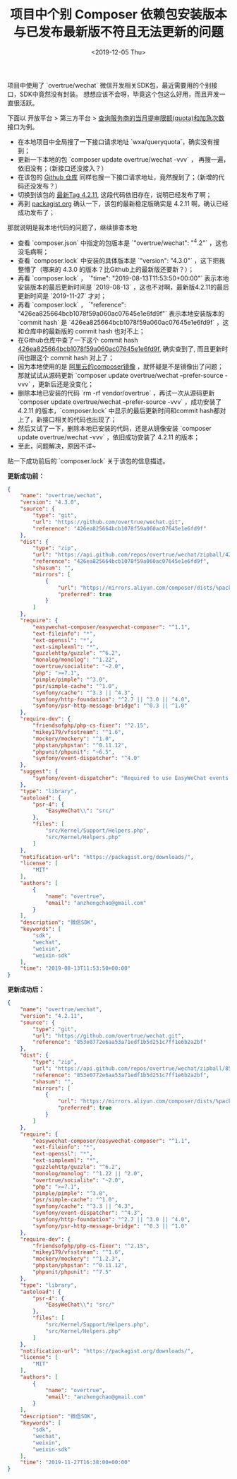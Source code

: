 #+TITLE: 项目中个别 Composer 依赖包安装版本与已发布最新版不符且无法更新的问题
#+KEYWORDS: composer
#+DATE: <2019-12-05 Thu>

项目中使用了 `overtrue/wechat` 微信开发相关SDK包，最近需要用的个别接口，SDK中竟然没有封装。
想想应该不会呀，毕竟这个包这么好用，而且开发一直很活跃。

下面以 开放平台 > 第三方平台 > [[https://developers.weixin.qq.com/doc/oplatform/Third-party_Platforms/Mini_Programs/code/query_quota.html][查询服务商的当月提审限额(quota)和加急次数]] 接口为例。

- 在本地项目中全局搜了一下接口请求地址 `wxa/queryquota`，确实没有搜到；
- 更新一下本地的包 `composer update overtrue/wechat -vvv` ， 再搜一遍，依旧没有；（新接口还没接入？）
- 在该包的 [[https://github.com/overtrue/wechat][Github 仓库]] 同样也搜一下接口请求地址，竟然搜到了；（新增的代码还没发布？）
- 切换到该包的 [[https://github.com/overtrue/wechat/tree/4.2.11][最新Tag 4.2.11]], 这段代码依旧存在，说明已经发布了啊；
- 再到 [[https://packagist.org/packages/overtrue/wechat][packagist.org]] 确认一下，该包的最新稳定版确实是 4.2.11 啊，确认已经成功发布了；

那就说明是我本地代码的问题了，继续排查本地

- 查看 `composer.json` 中指定的包版本是 `"overtrue/wechat": "^4.2"` ，这也没毛病啊；
- 查看 `composer.lock` 中安装的具体版本是 `"version": "4.3.0"` ，这下把我整懵了（哪来的 4.3.0 的版本？比Github上的最新版还要新？）；
- 再看 `composer.lock` ， `"time": "2019-08-13T11:53:50+00:00"` 表示本地安装版本的最后更新时间是 `2019-08-13` ，这也不对啊，最新版4.2.11的最后更新时间是 `2019-11-27` 才对；
- 再看 `composer.lock` ， `"reference": "426ea825664bcb1078f59a060ac07645e1e6fd9f"` 表示本地安装版本的 `commit hash` 是 `426ea825664bcb1078f59a060ac07645e1e6fd9f` ，这和仓库中的最新版的 commit hash 也对不上；
- 在Github仓库中查了一下这个 commit hash [[https://github.com/overtrue/wechat/tree/426ea825664bcb1078f59a060ac07645e1e6fd9f][426ea825664bcb1078f59a060ac07645e1e6fd9f]], 确实查到了, 而且更新时间也跟这个 commit hash 对上了；
- 因为本地使用的是 [[https://developer.aliyun.com/composer][阿里云的composer镜像]] ，就怀疑是不是镜像出了问题；那就试试从源码更新 `composer update overtrue/wechat --prefer-source -vvv` ，更新后还是没变化；
- 删除本地已安装的代码 `rm -rf vendor/overtrue` ，再试一次从源码更新 `composer update overtrue/wechat --prefer-source -vvv` ，成功安装了 4.2.11 的版本，`composer.lock` 中显示的最后更新时间和commit hash都对上了，新接口相关的代码也出现了；
- 然后又试了一下，删除本地已安装的代码，还是从镜像安装 `composer update overtrue/wechat -vvv` ，依旧成功安装了 4.2.11 的版本；
- 至此，问题解决，原因不详~

贴一下成功前后的 `composer.lock` 关于该包的信息描述。

*更新成功前：*
#+BEGIN_SRC json
{
    "name": "overtrue/wechat",
    "version": "4.3.0",
    "source": {
        "type": "git",
        "url": "https://github.com/overtrue/wechat.git",
        "reference": "426ea825664bcb1078f59a060ac07645e1e6fd9f"
    },
    "dist": {
        "type": "zip",
        "url": "https://api.github.com/repos/overtrue/wechat/zipball/426ea825664bcb1078f59a060ac07645e1e6fd9f",
        "reference": "426ea825664bcb1078f59a060ac07645e1e6fd9f",
        "shasum": "",
        "mirrors": [
            {
                "url": "https://mirrors.aliyun.com/composer/dists/%package%/%reference%.%type%",
                "preferred": true
            }
        ]
    },
    "require": {
        "easywechat-composer/easywechat-composer": "^1.1",
        "ext-fileinfo": "*",
        "ext-openssl": "*",
        "ext-simplexml": "*",
        "guzzlehttp/guzzle": "^6.2",
        "monolog/monolog": "^1.22",
        "overtrue/socialite": "~2.0",
        "php": ">=7.1",
        "pimple/pimple": "^3.0",
        "psr/simple-cache": "^1.0",
        "symfony/cache": "^3.3 || ^4.3",
        "symfony/http-foundation": "^2.7 || ^3.0 || ^4.0",
        "symfony/psr-http-message-bridge": "^0.3 || ^1.0"
    },
    "require-dev": {
        "friendsofphp/php-cs-fixer": "^2.15",
        "mikey179/vfsstream": "^1.6",
        "mockery/mockery": "^1.0",
        "phpstan/phpstan": "^0.11.12",
        "phpunit/phpunit": "~6.5",
        "symfony/event-dispatcher": "^4.0"
    },
    "suggest": {
        "symfony/event-dispatcher": "Required to use EasyWeChat events component (^4.0)."
    },
    "type": "library",
    "autoload": {
        "psr-4": {
            "EasyWeChat\\": "src/"
        },
        "files": [
            "src/Kernel/Support/Helpers.php",
            "src/Kernel/Helpers.php"
        ]
    },
    "notification-url": "https://packagist.org/downloads/",
    "license": [
        "MIT"
    ],
    "authors": [
        {
            "name": "overtrue",
            "email": "anzhengchao@gmail.com"
        }
    ],
    "description": "微信SDK",
    "keywords": [
        "sdk",
        "wechat",
        "weixin",
        "weixin-sdk"
    ],
    "time": "2019-08-13T11:53:50+00:00"
}
#+END_SRC

*更新成功后：*
#+BEGIN_SRC json
{
    "name": "overtrue/wechat",
    "version": "4.2.11",
    "source": {
        "type": "git",
        "url": "https://github.com/overtrue/wechat.git",
        "reference": "853e0772e6aa53a71edf1b5d251c7ff1e6b2a2bf"
    },
    "dist": {
        "type": "zip",
        "url": "https://api.github.com/repos/overtrue/wechat/zipball/853e0772e6aa53a71edf1b5d251c7ff1e6b2a2bf",
        "reference": "853e0772e6aa53a71edf1b5d251c7ff1e6b2a2bf",
        "shasum": "",
        "mirrors": [
            {
                "url": "https://mirrors.aliyun.com/composer/dists/%package%/%reference%.%type%",
                "preferred": true
            }
        ]
    },
    "require": {
        "easywechat-composer/easywechat-composer": "^1.1",
        "ext-fileinfo": "*",
        "ext-openssl": "*",
        "ext-simplexml": "*",
        "guzzlehttp/guzzle": "^6.2",
        "monolog/monolog": "^1.22 || ^2.0",
        "overtrue/socialite": "~2.0",
        "php": ">=7.1",
        "pimple/pimple": "^3.0",
        "psr/simple-cache": "^1.0",
        "symfony/cache": "^3.3 || ^4.3",
        "symfony/event-dispatcher": "^4.3",
        "symfony/http-foundation": "^2.7 || ^3.0 || ^4.0",
        "symfony/psr-http-message-bridge": "^0.3 || ^1.0"
    },
    "require-dev": {
        "friendsofphp/php-cs-fixer": "^2.15",
        "mikey179/vfsstream": "^1.6",
        "mockery/mockery": "^1.2.3",
        "phpstan/phpstan": "^0.11.12",
        "phpunit/phpunit": "^7.5"
    },
    "type": "library",
    "autoload": {
        "psr-4": {
            "EasyWeChat\\": "src/"
        },
        "files": [
            "src/Kernel/Support/Helpers.php",
            "src/Kernel/Helpers.php"
        ]
    },
    "notification-url": "https://packagist.org/downloads/",
    "license": [
        "MIT"
    ],
    "authors": [
        {
            "name": "overtrue",
            "email": "anzhengchao@gmail.com"
        }
    ],
    "description": "微信SDK",
    "keywords": [
        "sdk",
        "wechat",
        "weixin",
        "weixin-sdk"
    ],
    "time": "2019-11-27T16:38:00+00:00"
}
#+END_SRC

